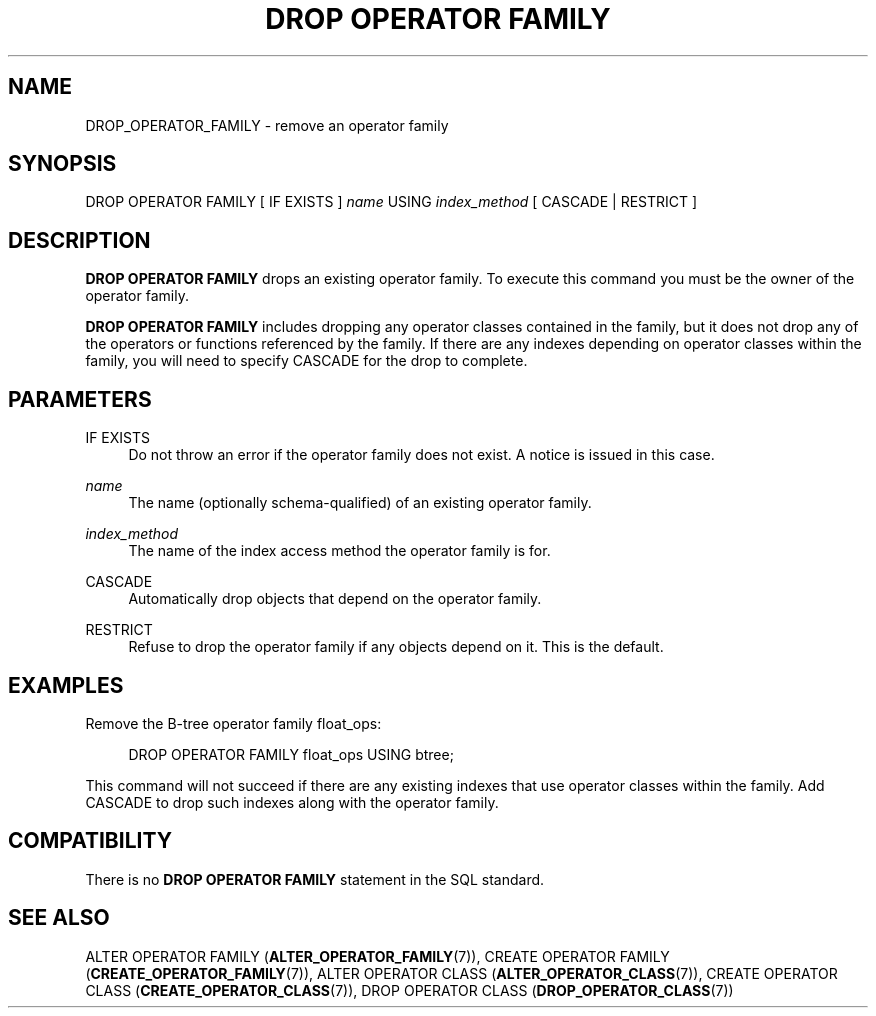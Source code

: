 '\" t
.\"     Title: DROP OPERATOR FAMILY
.\"    Author: The PostgreSQL Global Development Group
.\" Generator: DocBook XSL Stylesheets v1.79.1 <http://docbook.sf.net/>
.\"      Date: 2019
.\"    Manual: PostgreSQL 9.4.24 Documentation
.\"    Source: PostgreSQL 9.4.24
.\"  Language: English
.\"
.TH "DROP OPERATOR FAMILY" "7" "2019" "PostgreSQL 9.4.24" "PostgreSQL 9.4.24 Documentation"
.\" -----------------------------------------------------------------
.\" * Define some portability stuff
.\" -----------------------------------------------------------------
.\" ~~~~~~~~~~~~~~~~~~~~~~~~~~~~~~~~~~~~~~~~~~~~~~~~~~~~~~~~~~~~~~~~~
.\" http://bugs.debian.org/507673
.\" http://lists.gnu.org/archive/html/groff/2009-02/msg00013.html
.\" ~~~~~~~~~~~~~~~~~~~~~~~~~~~~~~~~~~~~~~~~~~~~~~~~~~~~~~~~~~~~~~~~~
.ie \n(.g .ds Aq \(aq
.el       .ds Aq '
.\" -----------------------------------------------------------------
.\" * set default formatting
.\" -----------------------------------------------------------------
.\" disable hyphenation
.nh
.\" disable justification (adjust text to left margin only)
.ad l
.\" -----------------------------------------------------------------
.\" * MAIN CONTENT STARTS HERE *
.\" -----------------------------------------------------------------
.SH "NAME"
DROP_OPERATOR_FAMILY \- remove an operator family
.SH "SYNOPSIS"
.sp
.nf
DROP OPERATOR FAMILY [ IF EXISTS ] \fIname\fR USING \fIindex_method\fR [ CASCADE | RESTRICT ]
.fi
.SH "DESCRIPTION"
.PP
\fBDROP OPERATOR FAMILY\fR
drops an existing operator family\&. To execute this command you must be the owner of the operator family\&.
.PP
\fBDROP OPERATOR FAMILY\fR
includes dropping any operator classes contained in the family, but it does not drop any of the operators or functions referenced by the family\&. If there are any indexes depending on operator classes within the family, you will need to specify
CASCADE
for the drop to complete\&.
.SH "PARAMETERS"
.PP
IF EXISTS
.RS 4
Do not throw an error if the operator family does not exist\&. A notice is issued in this case\&.
.RE
.PP
\fIname\fR
.RS 4
The name (optionally schema\-qualified) of an existing operator family\&.
.RE
.PP
\fIindex_method\fR
.RS 4
The name of the index access method the operator family is for\&.
.RE
.PP
CASCADE
.RS 4
Automatically drop objects that depend on the operator family\&.
.RE
.PP
RESTRICT
.RS 4
Refuse to drop the operator family if any objects depend on it\&. This is the default\&.
.RE
.SH "EXAMPLES"
.PP
Remove the B\-tree operator family
float_ops:
.sp
.if n \{\
.RS 4
.\}
.nf
DROP OPERATOR FAMILY float_ops USING btree;
.fi
.if n \{\
.RE
.\}
.sp
This command will not succeed if there are any existing indexes that use operator classes within the family\&. Add
CASCADE
to drop such indexes along with the operator family\&.
.SH "COMPATIBILITY"
.PP
There is no
\fBDROP OPERATOR FAMILY\fR
statement in the SQL standard\&.
.SH "SEE ALSO"
ALTER OPERATOR FAMILY (\fBALTER_OPERATOR_FAMILY\fR(7)), CREATE OPERATOR FAMILY (\fBCREATE_OPERATOR_FAMILY\fR(7)), ALTER OPERATOR CLASS (\fBALTER_OPERATOR_CLASS\fR(7)), CREATE OPERATOR CLASS (\fBCREATE_OPERATOR_CLASS\fR(7)), DROP OPERATOR CLASS (\fBDROP_OPERATOR_CLASS\fR(7))
